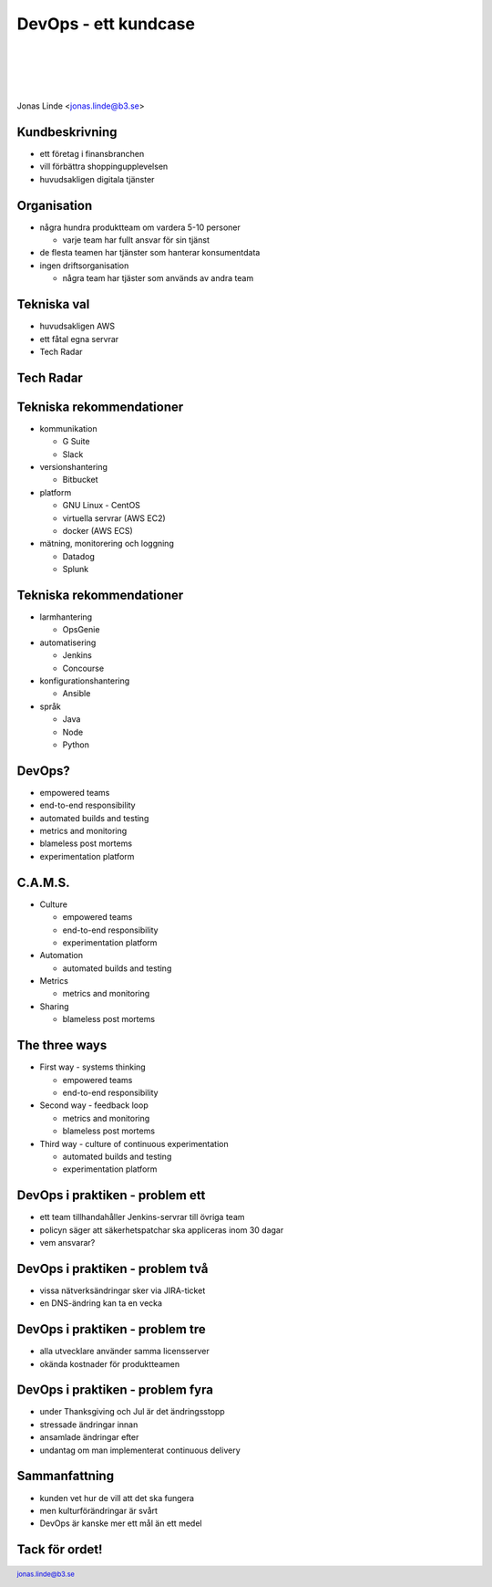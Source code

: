 .. -*- mode: rst -*-
.. This document is formatted for rst2s5
.. http://docutils.sourceforge.net/

=======================
 DevOps - ett kundcase
=======================

|

|

|

.. image:: img/b3-tagline-grey.png
   :alt: B3 Init
   :target: http://b3.se/
   :width: 50%

|

.. image:: img/risingstars.png
   :alt: Rising Stars
   :width: 40%

.. class:: center

    Jonas Linde <jonas.linde@b3.se>

.. raw:: pdf

      PageBreak oneColumn

.. footer::
  jonas.linde@b3.se

.. role:: single
   :class: single

.. role:: grey
   :class: grey

.. default-role:: literal

Kundbeskrivning
===============

* ett företag i finansbranchen
* vill förbättra shoppingupplevelsen
* huvudsakligen digitala tjänster

.. class:: illustration
.. image:: img/online_shopping.jpg

Organisation
============

* några hundra produktteam om vardera 5-10 personer

  * varje team har fullt ansvar för sin tjänst

* de flesta teamen har tjänster som hanterar konsumentdata
* ingen driftsorganisation

  * några team har tjäster som används av andra team

.. class:: illustration
.. image:: img/crossfunctional.png

Tekniska val
============

* huvudsakligen AWS
* ett fåtal egna servrar
* Tech Radar

.. class:: illustration
.. image:: img/tools.jpg

Tech Radar
==========

.. image:: img/tech_radar.jpg
     :width: 60%

Tekniska rekommendationer
=========================

* kommunikation

  * G Suite
  * Slack

* versionshantering

  * Bitbucket

* platform

  * GNU Linux - CentOS
  * virtuella servrar (AWS EC2)
  * docker (AWS ECS)

* mätning, monitorering och loggning

  * Datadog
  * Splunk

.. class:: right
.. image:: img/dominoes.png
   :width: 20%

Tekniska rekommendationer
=========================

* larmhantering

  * OpsGenie

* automatisering

  * Jenkins
  * Concourse

* konfigurationshantering

  * Ansible

* språk

  * Java
  * Node
  * Python

.. class:: right
.. image:: img/dominoes.png
   :width: 20%

DevOps?
=======

* empowered teams
* end-to-end responsibility
* automated builds and testing
* metrics and monitoring
* blameless post mortems
* experimentation platform

.. class:: illustration
.. image:: img/checkbox.gif

C.A.M.S.
========

* Culture

  * empowered teams
  * end-to-end responsibility
  * experimentation platform

* Automation

  * automated builds and testing

* Metrics

  * metrics and monitoring

* Sharing

  * blameless post mortems

.. class:: right
.. image:: img/CAMS-graphic_V2.jpg
   :width: 30%

The three ways
==============

* First way - systems thinking

  * empowered teams
  * end-to-end responsibility

* Second way - feedback loop

  * metrics and monitoring
  * blameless post mortems

* Third way - culture of continuous experimentation

  * automated builds and testing
  * experimentation platform

.. class:: right
.. image:: img/thethreeways-devops.png
   :width: 30%

DevOps i praktiken - problem ett
================================

* ett team tillhandahåller Jenkins-servrar till övriga team
* policyn säger att säkerhetspatchar ska appliceras inom 30 dagar
* vem ansvarar?

.. class:: illustration
.. image:: img/jenkins.png

DevOps i praktiken - problem två
================================

* vissa nätverksändringar sker via JIRA-ticket
* en DNS-ändring kan ta en vecka

.. class:: illustration
.. image:: img/jira.jpg

DevOps i praktiken - problem tre
================================

* alla utvecklare använder samma licensserver
* okända kostnader för produktteamen

.. class:: illustration
.. image:: img/jetbrains.png

DevOps i praktiken - problem fyra
=================================

* under Thanksgiving och Jul är det ändringsstopp
* stressade ändringar innan
* ansamlade ändringar efter
* undantag om man implementerat continuous delivery

.. class:: illustration
.. image:: img/Freezing-Time.jpg

Sammanfattning
==============

* kunden vet hur de vill att det ska fungera
* men kulturförändringar är svårt
* DevOps är kanske mer ett mål än ett medel

.. class:: illustration
.. image:: img/shangi-la.jpg

:single:`Tack för ordet!`
=========================

.. class:: illustration
.. image:: img/dominoes2.jpg
